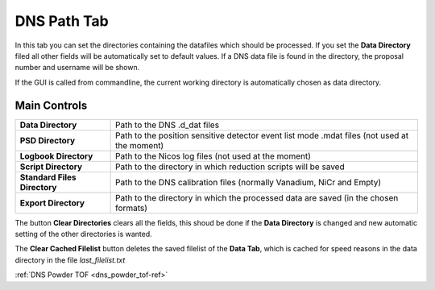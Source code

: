 .. _dns_paths_tab-ref:

DNS Path Tab
------------

.. image::  ../../../images/DNS_interface_overview.png
   :align: center
   :height: 400px
\

In this tab you can set the directories containing the datafiles which should be processed. If you set the **Data Directory** filed all other fields will be automatically set to default values. If a DNS data file is found in the directory, the proposal number and
username will be shown.

If the GUI is called from commandline, the current working directory is automatically chosen as data directory.

Main Controls
^^^^^^^^^^^^^

+------------------------------+----------------------------------------------------------------------------------------------+
| **Data Directory**           | Path to the DNS .d_dat files                                                                 |
+------------------------------+----------------------------------------------------------------------------------------------+
| **PSD Directory**            | Path to the position sensitive detector event list mode .mdat files (not used at the moment) |
+------------------------------+----------------------------------------------------------------------------------------------+
| **Logbook Directory**        | Path to the Nicos log files (not used at the moment)                                         |
+------------------------------+----------------------------------------------------------------------------------------------+
| **Script Directory**         | Path to the directory in which reduction scripts will be saved                               |
+------------------------------+----------------------------------------------------------------------------------------------+
| **Standard Files Directory** | Path to the DNS calibration files (normally Vanadium, NiCr and Empty)                        |
+------------------------------+----------------------------------------------------------------------------------------------+
| **Export Directory**         | Path to the directory in which the processed data are saved (in the chosen formats)          |
+------------------------------+----------------------------------------------------------------------------------------------+

The button **Clear Directories** clears all the fields, this shoud be done if the **Data Directory** is changed and new automatic setting of the other directories is wanted.

The **Clear Cached Filelist** button deletes the saved filelist of the **Data Tab**, which is cached for speed reasons in the data directory in the file *last_filelist.txt*

:ref:`DNS Powder TOF <dns_powder_tof-ref>`
